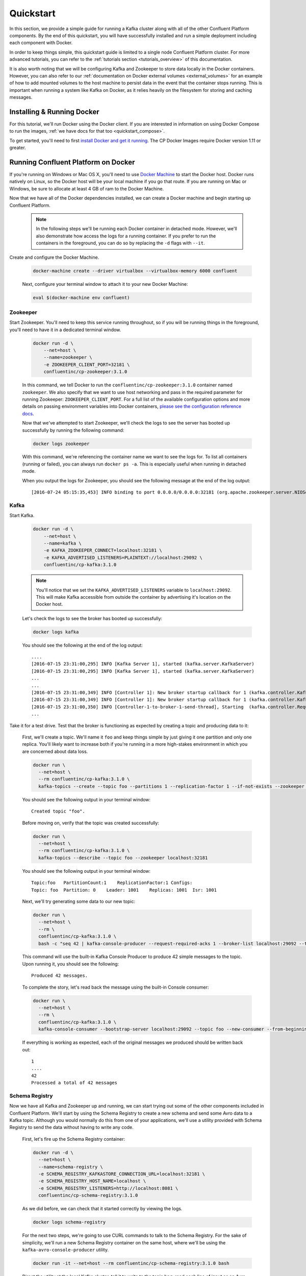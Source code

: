 .. _docker_quickstart:

Quickstart
==========

In this section, we provide a simple guide for running a Kafka cluster along with all of the other Confluent Platform components.  By the end of this quickstart, you will have successfully installed and run a simple deployment including each component with Docker.

In order to keep things simple, this quickstart guide is limited to a single node Confluent Platform cluster.  For more advanced tutorials, you can refer to the :ref:`tutorials section <tutorials_overview>` of this documentation.

It is also worth noting that we will be configuring Kafka and Zookeeper to store data locally in the Docker containers.  However, you can also refer to our :ref:`documentation on Docker external volumes <external_volumes>` for an example of how to add mounted volumes to the host machine to persist data in the event that the container stops running.  This is important when running a system like Kafka on Docker, as it relies heavily on the filesystem for storing and caching messages.

Installing & Running Docker
~~~~~~~~~~~~~~~~~~~~~~~~~~~~~

For this tutorial, we'll run Docker using the Docker client.  If you are interested in information on using Docker Compose to run the images, :ref:`we have docs for that too <quickstart_compose>`.

To get started, you'll need to first `install Docker and get it running <https://docs.docker.com/engine/installation/>`_.  The CP Docker Images require Docker version 1.11 or greater.

Running Confluent Platform on Docker
~~~~~~~~~~~~~~~~~~~~~~~~~~~~~~~~~~~~

If you're running on Windows or Mac OS X, you'll need to use `Docker Machine <https://docs.docker.com/machine/install-machine/>`_ to start the Docker host.  Docker runs natively on Linux, so the Docker host will be your local machine if you go that route.  If you are running on Mac or Windows, be sure to allocate at least 4 GB of ram to the Docker Machine.


Now that we have all of the Docker dependencies installed, we can create a Docker machine and begin starting up Confluent Platform.

  .. note::

    In the following steps we'll be running each Docker container in detached mode.  However, we'll also demonstrate how access the logs for a running container.  If you prefer to run the containers in the foreground, you can do so by replacing the ``-d`` flags with ``--it``.

Create and configure the Docker Machine.

  .. sourcecode:: bash

    docker-machine create --driver virtualbox --virtualbox-memory 6000 confluent

  Next, configure your terminal window to attach it to your new Docker Machine:

  .. sourcecode:: bash

    eval $(docker-machine env confluent)

Zookeeper
+++++++++++++++++

Start Zookeeper. You'll need to keep this service running throughout, so if you will be running things in the foreground, you'll need to have it in a dedicated terminal window.

  .. sourcecode:: bash

    docker run -d \
        --net=host \
        --name=zookeeper \
        -e ZOOKEEPER_CLIENT_PORT=32181 \
        confluentinc/cp-zookeeper:3.1.0

  In this command, we tell Docker to run the ``confluentinc/cp-zookeeper:3.1.0`` container named ``zookeeper``.  We also specify that we want to use host networking and pass in the required parameter for running Zookeeper: ``ZOOKEEPER_CLIENT_PORT``.  For a full list of the available configuration options and more details on passing environment variables into Docker containers, `please see the configuration reference docs <configuration.html>`_.

  Now that we've attempted to start Zookeeper, we'll check the logs to see the server has booted up successfully by running the following command:

  .. sourcecode:: bash

    docker logs zookeeper

  With this command, we're referencing the container name we want to see the logs for.  To list all containers (running or failed), you can always run ``docker ps -a``.  This is especially useful when running in detached mode.

  When you output the logs for Zookeeper, you should see the following message at the end of the log output:

  ::

    [2016-07-24 05:15:35,453] INFO binding to port 0.0.0.0/0.0.0.0:32181 (org.apache.zookeeper.server.NIOServerCnxnFactory)

Kafka
+++++

Start Kafka.

  .. sourcecode:: bash

      docker run -d \
          --net=host \
          --name=kafka \
          -e KAFKA_ZOOKEEPER_CONNECT=localhost:32181 \
          -e KAFKA_ADVERTISED_LISTENERS=PLAINTEXT://localhost:29092 \
          confluentinc/cp-kafka:3.1.0

  .. note::

    You'll notice that we set the ``KAFKA_ADVERTISED_LISTENERS`` variable to ``localhost:29092``.  This will make Kafka accessible from outside the container by advertising it's location on the Docker host.

  Let's check the logs to see the broker has booted up successfully:

  .. sourcecode:: bash

    docker logs kafka

  You should see the following at the end of the log output:

  ::

    ....
    [2016-07-15 23:31:00,295] INFO [Kafka Server 1], started (kafka.server.KafkaServer)
    [2016-07-15 23:31:00,295] INFO [Kafka Server 1], started (kafka.server.KafkaServer)
    ...
    ...
    [2016-07-15 23:31:00,349] INFO [Controller 1]: New broker startup callback for 1 (kafka.controller.KafkaController)
    [2016-07-15 23:31:00,349] INFO [Controller 1]: New broker startup callback for 1 (kafka.controller.KafkaController)
    [2016-07-15 23:31:00,350] INFO [Controller-1-to-broker-1-send-thread], Starting  (kafka.controller.RequestSendThread)
    ...

Take it for a test drive.  Test that the broker is functioning as expected by creating a topic and producing data to it:

  First, we'll create a topic.  We'll name it ``foo`` and keep things simple by just giving it one partition and only one replica.  You'll likely want to increase both if you're running in a more high-stakes environment in which you are concerned about data loss.

  .. sourcecode:: bash

    docker run \
      --net=host \
      --rm confluentinc/cp-kafka:3.1.0 \
      kafka-topics --create --topic foo --partitions 1 --replication-factor 1 --if-not-exists --zookeeper localhost:32181

  You should see the following output in your terminal window:

  ::

    Created topic "foo".

  Before moving on, verify that the topic was created successfully:

  .. sourcecode:: bash

    docker run \
      --net=host \
      --rm confluentinc/cp-kafka:3.1.0 \
      kafka-topics --describe --topic foo --zookeeper localhost:32181

  You should see the following output in your terminal window:

  ::

    Topic:foo   PartitionCount:1    ReplicationFactor:1 Configs:
    Topic: foo  Partition: 0    Leader: 1001    Replicas: 1001  Isr: 1001

  Next, we'll try generating some data to our new topic:

  .. sourcecode:: bash

    docker run \
      --net=host \
      --rm \
      confluentinc/cp-kafka:3.1.0 \
      bash -c "seq 42 | kafka-console-producer --request-required-acks 1 --broker-list localhost:29092 --topic foo && echo 'Produced 42 messages.'"

  This command will use the built-in Kafka Console Producer to produce 42 simple messages to the topic. Upon running it, you should see the following:

  ::

    Produced 42 messages.

  To complete the story, let's read back the message using the built-in Console consumer:

  .. sourcecode:: bash

    docker run \
      --net=host \
      --rm \
      confluentinc/cp-kafka:3.1.0 \
      kafka-console-consumer --bootstrap-server localhost:29092 --topic foo --new-consumer --from-beginning --max-messages 42

  If everything is working as expected, each of the original messages we produced should be written back out:

  ::

    1
    ....
    42
    Processed a total of 42 messages

Schema Registry
+++++++++++++++

Now we have all Kafka and Zookeeper up and running, we can start trying out some of the other components included in Confluent Platform. We'll start by using the Schema Registry to create a new schema and send some Avro data to a Kafka topic. Although you would normally do this from one of your applications, we'll use a utility provided with Schema Registry to send the data without having to write any code.

  First, let's fire up the Schema Registry container:

  .. sourcecode:: bash

    docker run -d \
      --net=host \
      --name=schema-registry \
      -e SCHEMA_REGISTRY_KAFKASTORE_CONNECTION_URL=localhost:32181 \
      -e SCHEMA_REGISTRY_HOST_NAME=localhost \
      -e SCHEMA_REGISTRY_LISTENERS=http://localhost:8081 \
      confluentinc/cp-schema-registry:3.1.0

  As we did before, we can check that it started correctly by viewing the logs.

  .. sourcecode:: bash

    docker logs schema-registry

  For the next two steps, we're going to use CURL commands to talk to the Schema Registry. For the sake of simplicity, we'll run a new Schema Registry container on the same host, where we'll be using the ``kafka-avro-console-producer`` utility.

  .. sourcecode:: bash

    docker run -it --net=host --rm confluentinc/cp-schema-registry:3.1.0 bash

  Direct the utility at the local Kafka cluster, tell it to write to the topic ``bar``, read each line of input as an Avro message, validate the schema against the Schema Registry at the specified URL, and finally indicate the format of the data.

  .. sourcecode:: bash

    /usr/bin/kafka-avro-console-producer \
      --broker-list localhost:29092 --topic bar \
      --property value.schema='{"type":"record","name":"myrecord","fields":[{"name":"f1","type":"string"}]}'

  Once started, the process will wait for you to enter messages, one per line, and will send them immediately when you hit the ``Enter`` key. Try entering a few messages:

  ::

    {"f1": "value1"}
    {"f1": "value2"}
    {"f1": "value3"}

  .. note::

    If you hit ``Enter`` with an empty line, it will be interpreted as a null value and cause an error. You can simply start the console producer again to continue sending messages.

  When you're done, use ``Ctrl+C`` to shut down the process.  You can also type ``exit`` to leave the container.  Now that we wrote avro data to Kafka, we should check that the data was actually produced as expected by trying to consume it.  Although the Schema Registry also ships with a built-in console consumer utility, we'll instead demonstrate how to read it from outside the container on our local machine via the REST Proxy.  The REST Proxy depends on the Schema Registry when producing/consuming avro data, so let's leave the container running as we head to the next step.

REST Proxy
++++++++++

Consume data via the REST Proxy.

   First, start up the REST Proxy:

  .. sourcecode:: bash

    docker run -d \
      --net=host \
      --name=kafka-rest \
      -e KAFKA_REST_ZOOKEEPER_CONNECT=localhost:32181 \
      -e KAFKA_REST_LISTENERS=http://localhost:8082 \
      -e KAFKA_REST_SCHEMA_REGISTRY_URL=http://localhost:8081 \
      -e KAFKA_REST_HOST_NAME=localhost \
      confluentinc/cp-kafka-rest:3.1.0

  For the next two steps, we're going to use CURL commands to talk to the REST Proxy. For the sake of simplicity, the Schema Registry and REST Proxy containers on same host with the REST Proxy listening at http://localhost:8082.

  .. sourcecode:: bash

    docker run -it --net=host --rm confluentinc/cp-schema-registry:3.1.0 bash

  Next, we'll need to create a consumer for Avro data, starting at the beginning of the log for our topic, ``bar``.

  .. sourcecode:: bash

    curl -X POST -H "Content-Type: application/vnd.kafka.v1+json" \
      --data '{"name": "my_consumer_instance", "format": "avro", "auto.offset.reset": "smallest"}' \
      http://localhost:8082/consumers/my_avro_consumer

  You should see the following in your terminal window:

  .. sourcecode:: bash

    {"instance_id":"my_consumer_instance","base_uri":"http://localhost:8082/consumers/my_avro_consumer/instances/my_consumer_instance"}

  Now we'll consume some data from a topic.  It will be decoded, translated to JSON, and included in the response. The schema used for deserialization is fetched automatically from the Schema Registry, which we told the REST Proxy how to find by setting the ``KAFKA_REST_SCHEMA_REGISTRY_URL`` variable on startup.

  .. sourcecode:: bash

    curl -X GET -H "Accept: application/vnd.kafka.avro.v1+json" \
      http://localhost:8082/consumers/my_avro_consumer/instances/my_consumer_instance/topics/bar

  You should see the following output:

  .. sourcecode:: bash

    [{"key":null,"value":{"f1":"value1"},"partition":0,"offset":0},{"key":null,"value":{"f1":"value2"},"partition":0,"offset":1},{"key":null,"value":{"f1":"value3"},"partition":0,"offset":2}]

Confluent Control Center
++++++++++++++++++++++++

Stream Monitoring
^^^^^^^^^^^^^^^^^

We will walk you through how to run Confluent Control Center with console producers and consumers and monitor consumption and latency.

  First, let's launch Confluent Control Center. We already have ZooKeeper and Kafka up and running from the steps above.  Let's make a directory on the host for Control Center data. If you are running Docker Machine then you will need to SSH into the VM to run these commands by running ``docker-machine ssh <your machine name>`` and run the command as root.

  .. sourcecode:: bash

    mkdir -p /tmp/control-center/data

  Now we start Control Center and bind it's data directory to the directory we just created and bind it's HTTP interface to port 9021.

  .. sourcecode:: bash

    docker run -d \
      --name=control-center \
      --net=host \
      --ulimit nofile=16384:16384 \
      -p 9021:9021 \
      -v /tmp/control-center/data:/var/lib/confluent-control-center \
      -e CONTROL_CENTER_ZOOKEEPER_CONNECT=localhost:32181 \
      -e CONTROL_CENTER_BOOTSTRAP_SERVERS=localhost:29092 \
      -e CONTROL_CENTER_REPLICATION_FACTOR=1 \
      -e CONTROL_CENTER_MONITORING_INTERCEPTOR_TOPIC_PARTITIONS=1 \
      -e CONTROL_CENTER_INTERNAL_TOPICS_PARTITIONS=1 \
      -e CONTROL_CENTER_STREAMS_NUM_STREAM_THREADS=2 \
      -e CONTROL_CENTER_CONNECT_CLUSTER=http://localhost:28082 \
      confluentinc/cp-enterprise-control-center:3.1.0

  Control Center will create the topics it needs in Kafka.  Check that it started correctly by searching it's logs with the following command:

  .. sourcecode:: bash

    docker logs control-center | grep Started

  You should see the following

  .. sourcecode:: bash

    [2016-08-26 18:47:26,809] INFO Started NetworkTrafficServerConnector@26d96e5{HTTP/1.1}{0.0.0.0:9021} (org.eclipse.jetty.server.NetworkTrafficServerConnector)
    [2016-08-26 18:47:26,811] INFO Started @5211ms (org.eclipse.jetty.server.Server)

  To see the Control Center UI, navigate in a browser using HTTP to port 9021 of the docker host.  If you're using docker-machine, you can get your host IP by running ``docker-machine ip <your machine name>``.  If your docker daemon is running on a remote machine (such as an AWS EC2 instance), you'll need to open port 9021 to allow outside TCP access. In AWS, you do this by adding a "Custom TCP Rule" to the security group for port 9021 from any source IP.

  Initially, the Stream Monitoring UI will have no data.

  .. figure:: images/c3-quickstart-init.png
   :scale: 50%
   :align: center

   Confluent Control Center Initial View

  Next, we'll run the console producer and consumer with monitoring interceptors configured and see the data in Control Center.  First we need to create a topic for testing.

  .. sourcecode:: bash

    docker run \
      --net=host \
      --rm confluentinc/cp-kafka:3.1.0 \
      kafka-topics --create --topic c3-test --partitions 1 --replication-factor 1 --if-not-exists --zookeeper localhost:32181

  Now use the console producer with the monitoring interceptor enabled to send data

  .. sourcecode:: bash

    while true;
    do
      docker run \
        --net=host \
        --rm \
        -e CLASSPATH=/usr/share/java/monitoring-interceptors/monitoring-interceptors-3.1.0.jar \
        confluentinc/cp-kafka-connect:3.1.0 \
        bash -c 'seq 10000 | kafka-console-producer --request-required-acks 1 --broker-list localhost:29092 --topic c3-test --producer-property interceptor.classes=io.confluent.monitoring.clients.interceptor.MonitoringProducerInterceptor --producer-property acks=1 && echo "Produced 10000 messages."'
        sleep 10;
    done

  This command will use the built-in Kafka Console Producer to produce 10000 simple messages on a 10 second interval to the ``c3-test`` topic. Upon running it, you should see the following:

  ::

    Produced 10000 messages.

  Use the console consumer with the monitoring interceptor enabled to read the data.

  .. sourcecode:: bash

    OFFSET=0
    while true;
    do
      docker run \
        --net=host \
        --rm \
        -e CLASSPATH=/usr/share/java/monitoring-interceptors/monitoring-interceptors-3.1.0.jar \
        confluentinc/cp-kafka-connect:3.1.0 \
        bash -c 'kafka-console-consumer --consumer-property group.id=qs-consumer --consumer-property interceptor.classes=io.confluent.monitoring.clients.interceptor.MonitoringConsumerInterceptor --new-consumer --bootstrap-server localhost:29092 --topic c3-test --offset '$OFFSET' --partition 0 --max-messages=1000'
      sleep 1;
      let OFFSET=OFFSET+1000
    done

  If everything is working as expected, each of the original messages we produced should be written back out:

  ::

    1
    ....
    1000
    Processed a total of 1000 messages

  We've intentionally setup a slow consumer to consume at a rate of 1000 messages
  per second. After 15 seconds have passed, you should see monitoring activity
  reflected in the Control Center UI. You will notice there will be moments
  where the bars are colored red to reflect the slow consumption of data.

  .. figure:: images/c3-quickstart-monitoring-data.png
   :scale: 50%
   :align: center

Alerts
^^^^^^
Confluent Control Center provides alerting functionality when anomalous events
occur in your monitoring data. This section assumes the console producer and
consumer are still running in the background.

The Overview link the lefthand sidebar takes you to a page which displays
a history of all triggered events. To begin receiving alerts on anomalous
events in your monitoring data, we'll need to create a trigger.
Click the "Triggers" navigation item and then select "+ New trigger".

Let's configure a trigger to fire when the difference between our actual
consumption and expected consumption is greater than 1000 messages:

  .. figure:: images/c3-quickstart-new-trigger-form.png
    :scale: 50%
    :align: center

    New trigger

Set the trigger name to be "Underconsumption", which is what will be displayed
on the history page when our trigger fires. We need to assign ``qs-consumer``,
which we created previously, to our trigger.

Set the trigger metric to be "Consumption difference" where the
condition is "Greater than" 1000 messages. The buffer time (in seconds) is the
wall clock time we will wait before firing the trigger to make sure the trigger
condition is not too transient.

After saving the trigger, Control Center will now prompt us to associate an action that will fire when
our newly created trigger occurs. For now, the only action is send an email.
Select our new trigger and choose maximum send rate for your alert email.

  .. figure:: images/c3-quickstart-new-action-form.png
    :scale: 50%
    :align: center

    New action


Let's return to our trigger history page. In a short while, you should see
a new trigger show up in our alert history. This is because we setup our
consumer to consume data at a slower rate than our producer.

  .. figure:: images/c3-quickstart-alerts-history.png
    :scale: 50%
    :align: center

    A newly triggered event

Kafka Connect
+++++++++++++


Getting Started
^^^^^^^^^^^^^^^

We will walk you through an end-to-end data transfer pipeline using Kafka Connect. We'll start by reading data from a file and writing that data to a new file.  We will then extend the pipeline to show how to use connect to read from a database.  This example is meant to be simple for the sake of this introductory tutorial.  If you'd like a more in-depth example, please refer to `our tutorial on using a JDBC connector with avro data <tutorials/connect-avro-jdbc.html>`_.

First, let's start up Kafka Connect.  Connect stores config, status, and internal offsets for connectors in Kafka topics. We will create these topics now.  We already have Kafka up and running from the steps above.

  .. sourcecode:: bash

    docker run \
      --net=host \
      --rm \
      confluentinc/cp-kafka:3.1.0 \
      kafka-topics --create --topic quickstart-offsets --partitions 1 --replication-factor 1 --if-not-exists --zookeeper localhost:32181

  .. sourcecode:: bash

    docker run \
      --net=host \
      --rm \
      confluentinc/cp-kafka:3.1.0 \
      kafka-topics --create --topic quickstart-config --partitions 1 --replication-factor 1 --if-not-exists --zookeeper localhost:32181

  .. sourcecode:: bash

    docker run \
      --net=host \
      --rm \
      confluentinc/cp-kafka:3.1.0 \
      kafka-topics --create --topic quickstart-status --partitions 1 --replication-factor 1 --if-not-exists --zookeeper localhost:32181

  .. note::

    It is possible to allow connect to auto-create these topics by enabling the autocreation setting.  However, we recommend doing it manually, as these topics are important for connect to function and you'll likely want to control settings such as replication factor and number of partitions.

Next, we'll create a topic for storing data that we're going to be sending to Kafka for this tutorial.

  .. sourcecode:: bash

    docker run \
      --net=host \
      --rm \
      confluentinc/cp-kafka:3.1.0 \
      kafka-topics --create --topic quickstart-data --partitions 1 --replication-factor 1 --if-not-exists --zookeeper localhost:32181


Now you should verify that the topics are created before moving on:

  .. sourcecode:: bash

    docker run \
       --net=host \
       --rm \
       confluentinc/cp-kafka:3.1.0 \
       kafka-topics --describe --zookeeper localhost:32181

For this example, we'll create a FileSourceConnector, a FileSinkConnector and directories for storing the input and output files. If you are running Docker Machine then you will need to SSH into the VM to run these commands by running ``docker-machine ssh <your machine name>``. You may also need to run the command as root.

  First, let's create the directory where we'll store the input and output data files:

  .. sourcecode:: bash

    mkdir -p /tmp/quickstart/file

  Next, start a Connect worker in distributed mode:

  .. sourcecode:: bash

      docker run -d \
        --name=kafka-connect \
        --net=host \
        -e CONNECT_PRODUCER_INTERCEPTOR_CLASSES=io.confluent.monitoring.clients.interceptor.MonitoringProducerInterceptor \
        -e CONNECT_CONSUMER_INTERCEPTOR_CLASSES=io.confluent.monitoring.clients.interceptor.MonitoringConsumerInterceptor \
        -e CONNECT_BOOTSTRAP_SERVERS=localhost:29092 \
        -e CONNECT_REST_PORT=28082 \
        -e CONNECT_GROUP_ID="quickstart" \
        -e CONNECT_CONFIG_STORAGE_TOPIC="quickstart-config" \
        -e CONNECT_OFFSET_STORAGE_TOPIC="quickstart-offsets" \
        -e CONNECT_STATUS_STORAGE_TOPIC="quickstart-status" \
        -e CONNECT_KEY_CONVERTER="org.apache.kafka.connect.json.JsonConverter" \
        -e CONNECT_VALUE_CONVERTER="org.apache.kafka.connect.json.JsonConverter" \
        -e CONNECT_INTERNAL_KEY_CONVERTER="org.apache.kafka.connect.json.JsonConverter" \
        -e CONNECT_INTERNAL_VALUE_CONVERTER="org.apache.kafka.connect.json.JsonConverter" \
        -e CONNECT_REST_ADVERTISED_HOST_NAME="localhost" \
        -e CONNECT_LOG4J_ROOT_LOGLEVEL=DEBUG \
        -v /tmp/quickstart/file:/tmp/quickstart \
        confluentinc/cp-kafka-connect:3.1.0

  As you can see in the command above, we tell Connect to refer to the three topics we create in the first step of this Connect tutorial. Let's check to make sure that the Connect worker is up by running the following command to search the logs:

  .. sourcecode:: bash

    docker logs kafka-connect | grep started

  You should see the following

  .. sourcecode:: bash

    [2016-08-25 18:25:19,665] INFO Herder started (org.apache.kafka.connect.runtime.distributed.DistributedHerder)
    [2016-08-25 18:25:19,676] INFO Kafka Connect started (org.apache.kafka.connect.runtime.Connect)

  We will now create our first connector for reading a file from disk.  To do this, let's start by creating a file with some data. Again, if you are running Docker Machine then you will need to SSH into the VM to run these commands by running ``docker-machine ssh <your machine name>``. (You may also need to run the command as root).

  .. sourcecode:: bash

    seq 1000 > /tmp/quickstart/file/input.txt

Now create the connector using the Kafka Connect REST API. (Note: Make sure you have ``curl`` installed!)

  Set the ``CONNECT_HOST`` environment variable.  If you are running this on Docker Machine, then the hostname will need to be ``docker-machine ip <your docker machine name>``. If you are running on a cloud provider like AWS, you will either need to have port ``28082`` open or you can SSH into the VM and run the following command:

  .. sourcecode:: bash

    export CONNECT_HOST=localhost

  The next step is to create the File Source connector.

  .. sourcecode:: bash

    curl -X POST \
      -H "Content-Type: application/json" \
      --data '{"name": "quickstart-file-source", "config": {"connector.class":"org.apache.kafka.connect.file.FileStreamSourceConnector", "tasks.max":"1", "topic":"quickstart-data", "file": "/tmp/quickstart/input.txt"}}' \
      http://$CONNECT_HOST:28082/connectors

  Upon running the command, you should see the following output in your terminal window:

  .. sourcecode:: bash

    {"name":"quickstart-file-source","config":{"connector.class":"org.apache.kafka.connect.file.FileStreamSourceConnector","tasks.max":"1","topic":"quickstart-data","file":"/tmp/quickstart/input.txt","name":"quickstart-file-source"},"tasks":[]}


  Before moving on, let's check the status of the connector using curl as shown below:

  .. sourcecode:: bash

    curl -X GET http://$CONNECT_HOST:28082/connectors/quickstart-file-source/status

  You should see the following output including the ``state`` of the connector as ``RUNNING``:

  .. sourcecode:: bash

    {"name":"quickstart-file-source","connector":{"state":"RUNNING","worker_id":"localhost:28082"},"tasks":[{"state":"RUNNING","id":0,"worker_id":"localhost:28082"}]}

Now that the connector is up and running, let's try reading a sample of 10 records from the ``quickstart-data`` topic to check if the connector is uploading data to Kafka, as expected.

  .. sourcecode:: bash

    docker run \
     --net=host \
     --rm \
     confluentinc/cp-kafka:3.1.0 \
     kafka-console-consumer --bootstrap-server localhost:29092 --topic quickstart-data --new-consumer --from-beginning --max-messages 10

  You should see the following:

  .. sourcecode:: bash

    {"schema":{"type":"string","optional":false},"payload":"1"}
    {"schema":{"type":"string","optional":false},"payload":"2"}
    {"schema":{"type":"string","optional":false},"payload":"3"}
    {"schema":{"type":"string","optional":false},"payload":"4"}
    {"schema":{"type":"string","optional":false},"payload":"5"}
    {"schema":{"type":"string","optional":false},"payload":"6"}
    {"schema":{"type":"string","optional":false},"payload":"7"}
    {"schema":{"type":"string","optional":false},"payload":"8"}
    {"schema":{"type":"string","optional":false},"payload":"9"}
    {"schema":{"type":"string","optional":false},"payload":"10"}
    Processed a total of 10 messages

  Success!  We now have a functioning source connector!  Now let's bring balance to the universe by launching a File Sink to read from this topic and write to an output file.  You can do so using the following command:

  .. sourcecode:: bash

    curl -X POST -H "Content-Type: application/json" \
        --data '{"name": "quickstart-file-sink", "config": {"connector.class":"org.apache.kafka.connect.file.FileStreamSinkConnector", "tasks.max":"1", "topics":"quickstart-data", "file": "/tmp/quickstart/output.txt"}}' \
        http://$CONNECT_HOST:28082/connectors

  You should see the output below in your terminal window, confirming that the ``quickstart-file-sink`` connector has been created and will write to ``/tmp/quickstart/output.txt``:

  .. sourcecode:: bash

    {"name":"quickstart-file-sink","config":{"connector.class":"org.apache.kafka.connect.file.FileStreamSinkConnector","tasks.max":"1","topics":"quickstart-data","file":"/tmp/quickstart/output.txt","name":"quickstart-file-sink"},"tasks":[]}

  As we did before, let's check the status of the connector:

  .. sourcecode:: bash

    curl -s -X GET http://$CONNECT_HOST:28082/connectors/quickstart-file-sink/status

  You should see the following message in your terminal window:

  .. sourcecode:: bash

    {"name":"quickstart-file-sink","connector":{"state":"RUNNING","worker_id":"localhost:28082"},"tasks":[{"state":"RUNNING","id":0,"worker_id":"localhost:28082"}]}

  Finally, let's check the file to see if the data is present. Once again, you will need to SSH into the VM if you are running Docker Machine.

  .. sourcecode:: bash

    cat /tmp/quickstart/file/output.txt

  If everything worked as planned, you should see all of the data we originally wrote to the input file:

  .. sourcecode:: bash

    1
    ...
    1000


Monitoring in Control Center
^^^^^^^^^^^^^^^^^^^^^^^^^^^^

Next we'll see how to monitor Kafka Connect in Control Center using the monitoring interceptors and the source and sink previously created.

  Check the Control Center UI and should see both the source and sink running in Kafka Connect.

  .. figure:: images/c3-quickstart-connect-view-src.png
   :scale: 50%
   :align: center

   Confluent Control Center showing a Connect source

  .. figure:: images/c3-quickstart-connect-view-sink.png
   :scale: 50%
   :align: center

   Confluent Control Center showing a Connect sink


 You should start to see stream monitoring data from Kafka Connect in the Control Center UI from our previous commands.

  .. figure:: images/c3-quickstart-connect-monitoring.png
   :scale: 50%
   :align: center

   Confluent Control Center monitoring Kafka Connect

Cleanup
+++++++

Once you're done, cleaning up is simple.  You can simply run ``docker rm -f $(docker ps -a -q)`` to delete all the containers we created in the steps above.  Because we allowed Kafka and Zookeeper to store data on their respective containers, there are no additional volumes to clean up.  If you also want to remove the Docker machine you used, you can do so using ``docker-machine rm <your machine name>``.

.. _quickstart_compose:

Getting Started with Docker Compose
~~~~~~~~~~~~~~~~~~~~~~~~~~~~~~~~~~~

Before you get started, you will first need to install `Docker <https://docs.docker.com/engine/installation/>`_ and `Docker Compose <https://docs.docker.com/compose/install/>`_.  Once you've done that, you can follow the steps below to start up the Confluent Platform services

1. Create and configure the Docker Machine (OS X only).

  .. sourcecode:: bash

    docker-machine create --driver virtualbox --virtualbox-memory 6000 confluent

  Next, configure your terminal window to attach it to your new Docker Machine:

  .. sourcecode:: bash

    eval $(docker-machine env confluent)

2. Clone the CP Docker Images Github Repository.

  .. sourcecode:: bash

    git clone https://github.com/confluentinc/cp-docker-images

  We have provided an example Docker Compose file that will start up Zookeeper and Kafka. Navigate to ``cp-docker-images/examples/kafka-single-node``, where it is located:

  .. sourcecode:: bash
    cd cp-docker-images/examples/kafka-single-node


3. Start Zookeeper and Kafka using Docker Compose ``create`` and ``start`` commands.

   .. sourcecode:: bash

       docker-compose create
       docker-compose start

   Before we move on, let's make sure the services are up and running:

   .. sourcecode:: bash

       docker-compose ps

   You should see the following:

   .. sourcecode:: bash

                  Name                        Command            State   Ports
       -----------------------------------------------------------------------
       kafkasinglenode_kafka_1       /etc/confluent/docker/run   Up
       kafkasinglenode_zookeeper_1   /etc/confluent/docker/run   Up

   Now check the Zookeeper logs to verify that Zookeeper is healthy.

   .. sourcecode:: bash

       docker-compose logs zookeeper | grep -i binding

   You should see the following in your terminal window:

   .. sourcecode:: bash

       zookeeper_1  | [2016-07-25 03:26:04,018] INFO binding to port 0.0.0.0/0.0.0.0:32181 (org.apache.zookeeper.server.NIOServerCnxnFactory)

   Next, check the Kafka logs to verify that broker is healthy.

   .. sourcecode:: bash

       docker-compose logs kafka | grep -i started

   You should see message a message that looks like the following:

   .. sourcecode:: bash

       kafka_1      | [2016-07-25 03:26:06,007] INFO [Kafka Server 1], started (kafka.server.KafkaServer)

4. Follow step 4 in "Running Confluent Platform in Docker" guide above to test the broker.

